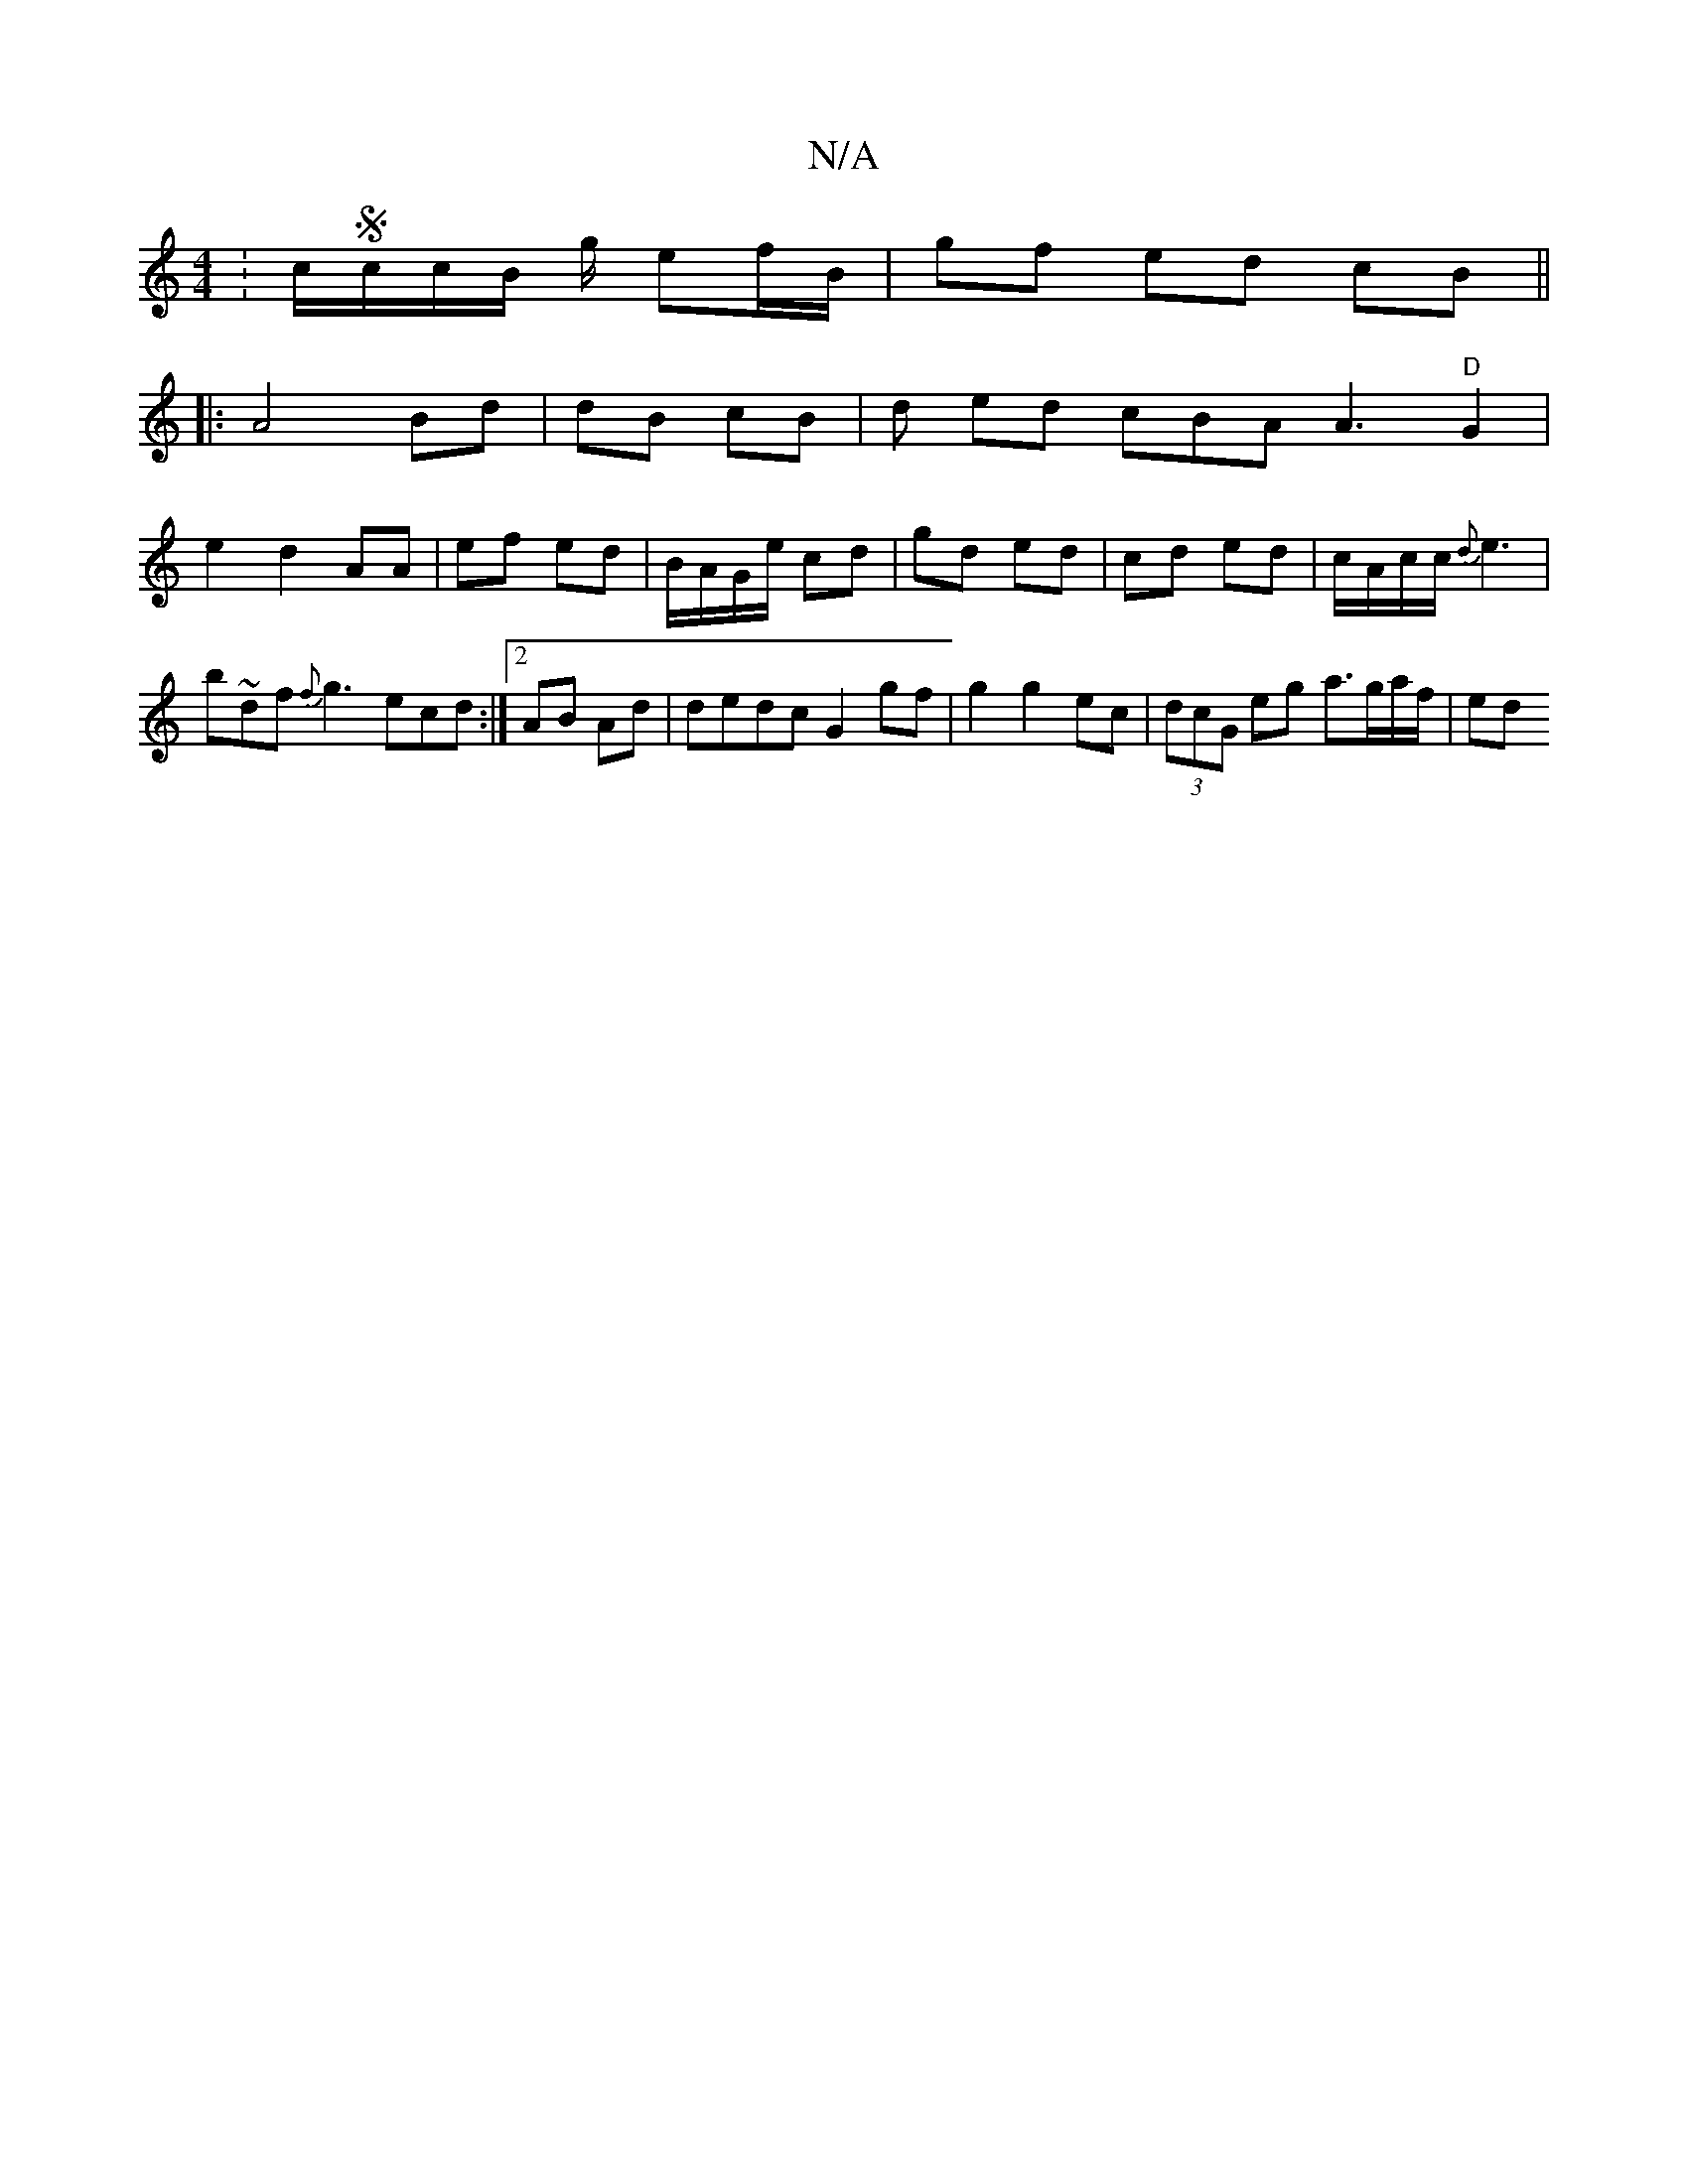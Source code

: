 X:1
T:N/A
M:4/4
R:N/A
K:Cmajor
: c/Sc/c/B/ g/ ef/2B/2|gf ed cB||
|: A4 Bd | dB cB | d ed cBA A3"D"G2 |
e2 d2 AA | ef ed| B/A/G/e/ cd | gd ed|cd ed|c/A/c/c/ {d}e3| b~df {f}g3 ecd:|2 AB Ad |dedc G2 gf|g2 g2 ec|(3dcG eg a>ga/2f/2 | ed